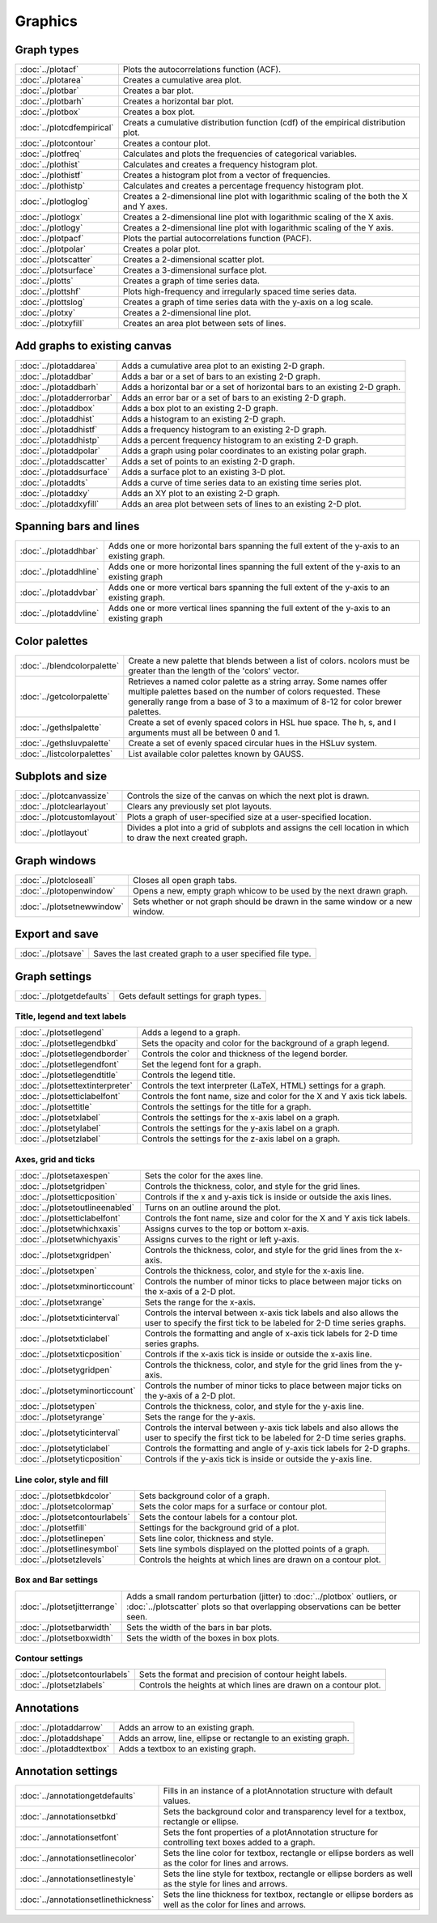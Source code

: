 Graphics
===================

Graph types
----------------------

===================================    ============================================================================
:doc:`../plotacf`                         Plots the autocorrelations function (ACF).
:doc:`../plotarea`                        Creates a cumulative area plot.
:doc:`../plotbar`                         Creates a bar plot.
:doc:`../plotbarh`                        Creates a horizontal bar plot.
:doc:`../plotbox`                         Creates a box plot.
:doc:`../plotcdfempirical`                Creats a cumulative distribution function (cdf) of the empirical distribution plot.
:doc:`../plotcontour`                     Creates a contour plot.
:doc:`../plotfreq`                        Calculates and plots the frequencies of categorical variables.
:doc:`../plothist`                        Calculates and creates a frequency histogram plot.
:doc:`../plothistf`                       Creates a histogram plot from a vector of frequencies.
:doc:`../plothistp`                       Calculates and creates a percentage frequency histogram plot.
:doc:`../plotloglog`                      Creates a 2-dimensional line plot with logarithmic scaling of the both the X and Y axes.
:doc:`../plotlogx`                        Creates a 2-dimensional line plot with logarithmic scaling of the X axis.
:doc:`../plotlogy`                        Creates a 2-dimensional line plot with logarithmic scaling of the Y axis.
:doc:`../plotpacf`                        Plots the partial autocorrelations function (PACF).
:doc:`../plotpolar`                       Creates a polar plot.
:doc:`../plotscatter`                     Creates a 2-dimensional scatter plot.
:doc:`../plotsurface`                     Creates a 3-dimensional surface plot.
:doc:`../plotts`                          Creates a graph of time series data.
:doc:`../plottshf`                        Plots high-frequency and irregularly spaced time series data.
:doc:`../plottslog`                       Creates a graph of time series data with the y-axis on a log scale.
:doc:`../plotxy`                          Creates a 2-dimensional line plot.
:doc:`../plotxyfill`                      Creates an area plot between sets of lines.
===================================    ============================================================================


Add graphs to existing canvas
--------------------------------

===================================    ============================================================================
:doc:`../plotaddarea`                     Adds a cumulative area plot to an existing 2-D graph.
:doc:`../plotaddbar`                      Adds a bar or a set of bars to an existing 2-D graph.
:doc:`../plotaddbarh`                     Adds a horizontal bar or a set of horizontal bars to an existing 2-D graph.
:doc:`../plotadderrorbar`                 Adds an error bar or a set of bars to an existing 2-D graph.
:doc:`../plotaddbox`                      Adds a box plot to an existing 2-D graph.
:doc:`../plotaddhist`                     Adds a histogram to an existing 2-D graph.
:doc:`../plotaddhistf`                    Adds a frequency histogram to an existing 2-D graph.
:doc:`../plotaddhistp`                    Adds a percent frequency histogram to an existing 2-D graph.
:doc:`../plotaddpolar`                    Adds a graph using polar coordinates to an existing polar graph.
:doc:`../plotaddscatter`                  Adds a set of points to an existing 2-D graph.
:doc:`../plotaddsurface`                  Adds a surface plot to an existing 3-D plot.
:doc:`../plotaddts`                       Adds a curve of time series data to an existing time series plot.
:doc:`../plotaddxy`                       Adds an XY plot to an existing 2-D graph.
:doc:`../plotaddxyfill`                   Adds an area plot between sets of lines to an existing 2-D plot.
===================================    ============================================================================

Spanning bars and lines
--------------------------

===================================    ============================================================================
:doc:`../plotaddhbar`                  Adds one or more horizontal bars spanning the full extent of the y-axis to an existing graph.
:doc:`../plotaddhline`                 Adds one or more horizontal lines spanning the full extent of the y-axis to an existing graph
:doc:`../plotaddvbar`                  Adds one or more vertical bars spanning the full extent of the y-axis to an existing graph.
:doc:`../plotaddvline`                 Adds one or more vertical lines spanning the full extent of the y-axis to an existing graph
===================================    ============================================================================


Color palettes
-------------------

===================================    ============================================================================
:doc:`../blendcolorpalette`               Create a new palette that blends between a list of colors. ncolors must be greater than the length of the 'colors' vector.
:doc:`../getcolorpalette`                 Retrieves a named color palette as a string array. Some names offer multiple palettes based on the number of colors requested. These generally range from a base of 3 to a maximum of 8-12 for color brewer palettes.
:doc:`../gethslpalette`                   Create a set of evenly spaced colors in HSL hue space. The h, s, and l arguments must all be between 0 and 1.
:doc:`../gethsluvpalette`                 Create a set of evenly spaced circular hues in the HSLuv system.
:doc:`../listcolorpalettes`               List available color palettes known by GAUSS.
===================================    ============================================================================


Subplots and size
-----------------------

===================================    ============================================================================
:doc:`../plotcanvassize`                  Controls the size of the canvas on which the next plot is drawn.
:doc:`../plotclearlayout`                 Clears any previously set plot layouts.
:doc:`../plotcustomlayout`                Plots a graph of user-specified size at a user-specified location.
:doc:`../plotlayout`                      Divides a plot into a grid of subplots and assigns the cell location in which to draw the next created graph.
===================================    ============================================================================


Graph windows
-------------------

===================================    ============================================================================
:doc:`../plotcloseall`                    Closes all open graph tabs.
:doc:`../plotopenwindow`                  Opens a new, empty graph whicow to be used by the next drawn graph.
:doc:`../plotsetnewwindow`                Sets whether or not graph should be drawn in the same window or a new window.
===================================    ============================================================================

Export and save
-------------------

===================================    ============================================================================
:doc:`../plotsave`                        Saves the last created graph to a user specified file type.
===================================    ============================================================================

Graph settings
------------------

===================================    ============================================================================
:doc:`../plotgetdefaults`                 Gets default settings for graph types.
===================================    ============================================================================

Title, legend  and text labels
+++++++++++++++++++++++++++++++++
===================================    ============================================================================
:doc:`../plotsetlegend`                   Adds a legend to a graph.
:doc:`../plotsetlegendbkd`                Sets the opacity and color for the background of a graph legend.
:doc:`../plotsetlegendborder`             Controls the color and thickness of the legend border.
:doc:`../plotsetlegendfont`               Set the legend font for a graph.
:doc:`../plotsetlegendtitle`              Controls the legend title.
:doc:`../plotsettextinterpreter`          Controls the text interpreter (LaTeX, HTML) settings for a graph.
:doc:`../plotsetticlabelfont`             Controls the font name, size and color for the X and Y axis tick labels.
:doc:`../plotsettitle`                    Controls the settings for the title for a graph.
:doc:`../plotsetxlabel`                   Controls the settings for the x-axis label on a graph.
:doc:`../plotsetylabel`                   Controls the settings for the y-axis label on a graph.
:doc:`../plotsetzlabel`                   Controls the settings for the z-axis label on a graph.
===================================    ============================================================================

Axes, grid and ticks
+++++++++++++++++++++++++++

===================================    ============================================================================
:doc:`../plotsetaxespen`                  Sets the color for the axes line.
:doc:`../plotsetgridpen`                  Controls the thickness, color, and style for the grid lines.
:doc:`../plotsetticposition`              Controls if the x and y-axis tick is inside or outside the axis lines.
:doc:`../plotsetoutlineenabled`           Turns on an outline around the plot.
:doc:`../plotsetticlabelfont`             Controls the font name, size and color for the X and Y axis tick labels.
:doc:`../plotsetwhichxaxis`               Assigns curves to the top or bottom x-axis.
:doc:`../plotsetwhichyaxis`               Assigns curves to the right or left y-axis.
:doc:`../plotsetxgridpen`                 Controls the thickness, color, and style for the grid lines from the x-axis.
:doc:`../plotsetxpen`                     Controls the thickness, color, and style for the x-axis line.
:doc:`../plotsetxminorticcount`           Controls the number of minor ticks to place between major ticks on the x-axis of a 2-D plot.
:doc:`../plotsetxrange`                   Sets the range for the x-axis.
:doc:`../plotsetxticinterval`             Controls the interval between x-axis tick labels and also allows the user to specify the first tick to be labeled for 2-D time series graphs.
:doc:`../plotsetxticlabel`                Controls the formatting and angle of x-axis tick labels for 2-D time series graphs.
:doc:`../plotsetxticposition`             Controls if the x-axis tick is inside or outside the x-axis line.
:doc:`../plotsetygridpen`                 Controls the thickness, color, and style for the grid lines from the y-axis.
:doc:`../plotsetyminorticcount`           Controls the number of minor ticks to place between major ticks on the y-axis of a 2-D plot.
:doc:`../plotsetypen`                     Controls the thickness, color, and style for the y-axis line.
:doc:`../plotsetyrange`                   Sets the range for the y-axis.
:doc:`../plotsetyticinterval`             Controls the interval between y-axis tick labels and also allows the user to specify the first tick to be labeled for 2-D time series graphs.
:doc:`../plotsetyticlabel`                Controls the formatting and angle of y-axis tick labels for 2-D graphs.
:doc:`../plotsetyticposition`             Controls if the y-axis tick is inside or outside the y-axis line.
===================================    ============================================================================

Line color, style and fill
++++++++++++++++++++++++++++++++

===================================    ============================================================================
:doc:`../plotsetbkdcolor`                 Sets background color of a graph.
:doc:`../plotsetcolormap`                 Sets the color maps for a surface or contour plot.
:doc:`../plotsetcontourlabels`            Sets the contour labels for a contour plot.
:doc:`../plotsetfill`                     Settings for the background grid of a plot.
:doc:`../plotsetlinepen`                  Sets line color, thickness and style.
:doc:`../plotsetlinesymbol`               Sets line symbols displayed on the plotted points of a graph.
:doc:`../plotsetzlevels`                  Controls the heights at which lines are drawn on a contour plot.
===================================    ============================================================================

Box and Bar settings
+++++++++++++++++++++++++

===================================    ============================================================================
:doc:`../plotsetjitterrange`           Adds a small random perturbation (jitter) to :doc:`../plotbox` outliers, or :doc:`../plotscatter` plots so that overlapping observations can be better seen.
:doc:`../plotsetbarwidth`              Sets the width of the bars in bar plots.
:doc:`../plotsetboxwidth`              Sets the width of the boxes in box plots.
===================================    ============================================================================


Contour settings
+++++++++++++++++++++

===================================    ============================================================================
:doc:`../plotsetcontourlabels`         Sets the format and precision of contour height labels.
:doc:`../plotsetzlabels`               Controls the heights at which lines are drawn on a contour plot.
===================================    ============================================================================

Annotations
----------------

===================================    ============================================================================
:doc:`../plotaddarrow`                 Adds an arrow to an existing graph.
:doc:`../plotaddshape`                 Adds an arrow, line, ellipse or rectangle to an existing graph.
:doc:`../plotaddtextbox`               Adds a textbox to an existing graph.
===================================    ============================================================================

Annotation settings
-----------------------

=====================================    ============================================================================
:doc:`../annotationgetdefaults`           Fills in an instance of a plotAnnotation structure with default values.
:doc:`../annotationsetbkd`                Sets the background color and transparency level for a textbox, rectangle or ellipse.
:doc:`../annotationsetfont`               Sets the font properties of a plotAnnotation structure for controlling text boxes added to a graph.
:doc:`../annotationsetlinecolor`          Sets the line color for textbox, rectangle or ellipse borders as well as the color for lines and arrows.
:doc:`../annotationsetlinestyle`          Sets the line style for textbox, rectangle or ellipse borders as well as the style for lines and arrows.
:doc:`../annotationsetlinethickness`      Sets the line thickness for textbox, rectangle or ellipse borders as well as the color for lines and arrows.
=====================================    ============================================================================

